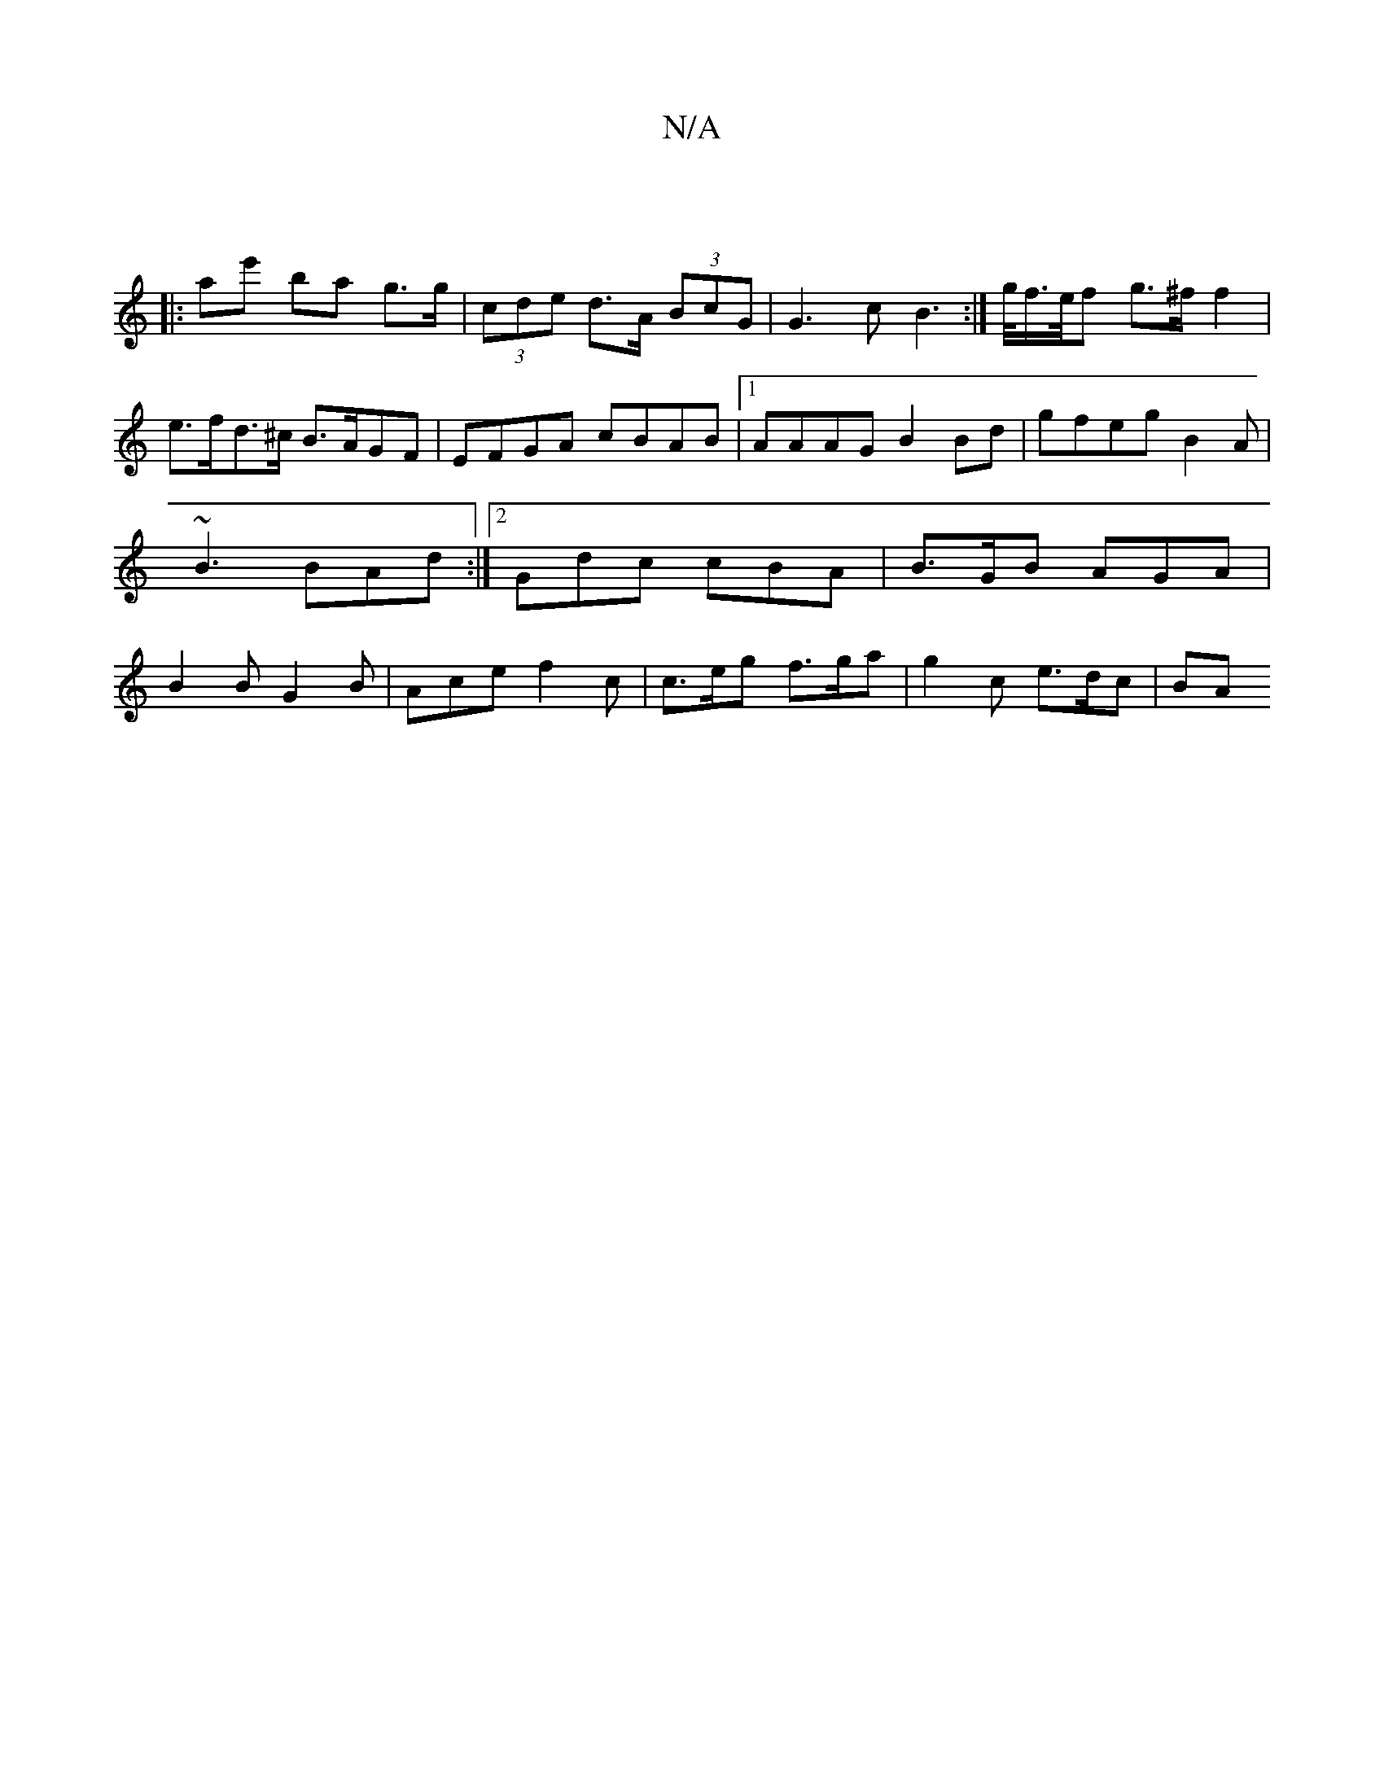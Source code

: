 X:1
T:N/A
M:4/4
R:N/A
K:Cmajor
|
|: A'e' ba g>g | (3cde d>A (3BcG | G3 c B2 :|>g/f/>e/f g>^f f2 | e>fd>^c B>AGF|EFGA cBAB |1 AAAG B2 Bd | gfeg B2 A | ~B3 BAd :|2 Gdc cBA| B>GB AGA | B2 B G2 B | Ace f2 c | c>eg f>ga | g2 c e>dc | BA